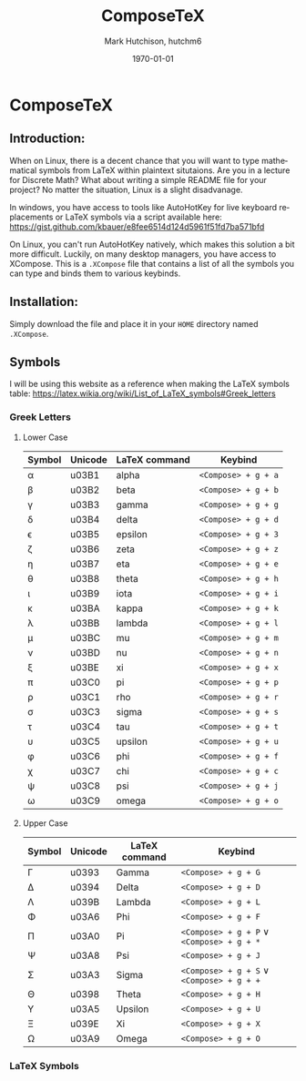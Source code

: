 #+TITLE: ComposeTeX
#+DESCRIPTION: On Linux, you can't run AutoHotKey natively, which makes this solution a bit more difficult. Luckily, on many desktop managers, you have access to XCompose. This is a .XCompose file that contains a list of all the symbols you can type and binds them to various keybinds.
#+AUTHOR: Mark Hutchison, hutchm6
#+CREATOR: Emacs
#+EMAIL: hutchm6@mcmaster.ca
#+DATE: \today
#+LANGUAGE: en
#+OPTIONS: _:{} ^:{} toc:nil

* ComposeTeX

** Introduction:

When on Linux, there is a decent chance that you will want to type mathematical symbols from LaTeX within plaintext situtaions. Are you in a lecture for Discrete Math? What about writing a simple README file for your project? No matter the situation, Linux is a slight disadvanage.

In windows, you have access to tools like AutoHotKey for live keyboard replacements or LaTeX symbols via a script available here: [[https://gist.github.com/kbauer/e8fee6514d124d5961f51fd7ba571bfd]]

On Linux, you can't run AutoHotKey natively, which makes this solution a bit more difficult. Luckily, on many desktop managers, you have access to XCompose. This is a =.XCompose= file that contains a list of all the symbols you can type and binds them to various keybinds.

** Installation:

Simply download the file and place it in your =HOME= directory named =.XCompose=.

** Symbols

I will be using this website as a reference when making the LaTeX symbols table: [[https://latex.wikia.org/wiki/List_of_LaTeX_symbols#Greek_letters]]

*** Greek Letters

**** Lower Case

| Symbol    | Unicode  | LaTeX command  | Keybind             |
|-----------+----------+----------------+---------------------|
| \alpha  | u03B1    | alpha          | =<Compose> + g + a= |
| \beta   | u03B2    | beta           | =<Compose> + g + b= |
| \gamma  | u03B3    | gamma          | =<Compose> + g + g= |
| \delta  | u03B4    | delta          | =<Compose> + g + d= |
| \epsilon| u03B5    | epsilon        | =<Compose> + g + 3= |
| \zeta   | u03B6    | zeta           | =<Compose> + g + z= |
| \eta    | u03B7    | eta            | =<Compose> + g + e= |
| \theta  | u03B8    | theta          | =<Compose> + g + h= |
| \iota   | u03B9    | iota           | =<Compose> + g + i= |
| \kappa  | u03BA    | kappa          | =<Compose> + g + k= |
| \lambda | u03BB    | lambda         | =<Compose> + g + l= |
| \mu     | u03BC    | mu             | =<Compose> + g + m= |
| \nu     | u03BD    | nu             | =<Compose> + g + n= |
| \xi     | u03BE    | xi             | =<Compose> + g + x= |
| \pi     | u03C0    | pi             | =<Compose> + g + p= |
| \rho    | u03C1    | rho            | =<Compose> + g + r= |
| \sigma  | u03C3    | sigma          | =<Compose> + g + s= |
| \tau    | u03C4    | tau            | =<Compose> + g + t= |
| \upsilon| u03C5    | upsilon        | =<Compose> + g + u= |
| \phi    | u03C6    | phi            | =<Compose> + g + f= |
| \chi    | u03C7    | chi            | =<Compose> + g + c= |
| \psi    | u03C8    | psi            | =<Compose> + g + j= |
| \omega  | u03C9    | omega          | =<Compose> + g + o= |

**** Upper Case

| Symbol     | Unicode | LaTeX command | Keybind                                        |
|------------+---------+---------------+------------------------------------------------|
| \Gamma   | u0393   | Gamma         | =<Compose> + g + G=                            |
| \Delta   | u0394   | Delta         | =<Compose> + g + D=                            |
| \Lambda  | u039B   | Lambda        | =<Compose> + g + L=                            |
| \Phi     | u03A6   | Phi           | =<Compose> + g + F=                            |
| \Pi      | u03A0   | Pi            | =<Compose> + g + P= \vee =<Compose> + g + *= |
| \Psi     | u03A8   | Psi           | =<Compose> + g + J=                            |
| \Sigma   | u03A3   | Sigma         | =<Compose> + g + S= \vee =<Compose> + g + += |
| \Theta   | u0398   | Theta         | =<Compose> + g + H=                            |
| \Upsilon | u03A5   | Upsilon       | =<Compose> + g + U=                            |
| \Xi      | u039E   | Xi            | =<Compose> + g + X=                            |
| \Omega   | u03A9   | Omega         | =<Compose> + g + O=                            |

*** LaTeX Symbols
